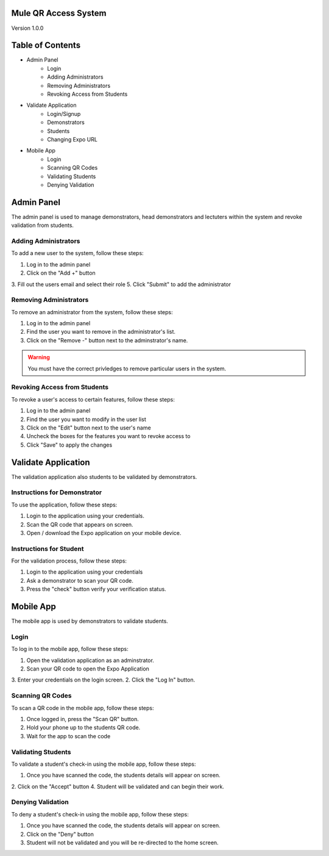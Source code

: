 Mule QR Access System
============
Version 1.0.0

Table of Contents
=================
* Admin Panel
    * Login
    * Adding Administrators
    * Removing Administrators
    * Revoking Access from Students
* Validate Application
    * Login/Signup
    * Demonstrators
    * Students
    * Changing Expo URL
* Mobile App
    * Login
    * Scanning QR Codes
    * Validating Students
    * Denying Validation

Admin Panel
===========
The admin panel is used to manage demonstrators, head demonstrators and lectuters within the system and revoke validation from students.

Adding Administrators
------------
To add a new user to the system, follow these steps:

1. Log in to the admin panel
2. Click on the "Add +" button
3. Fill out the users email and select their role
5. Click "Submit" to add the administrator

Removing Administrators
--------------
To remove an administrator from the system, follow these steps:

1. Log in to the admin panel
2. Find the user you want to remove in the administrator's list.
3. Click on the "Remove -" button next to the adminstrator's name.

.. warning::

  You must have the correct privledges to remove particular users in the system.

Revoking Access from Students
---------------
To revoke a user's access to certain features, follow these steps:

1. Log in to the admin panel
2. Find the user you want to modify in the user list
3. Click on the "Edit" button next to the user's name
4. Uncheck the boxes for the features you want to revoke access to
5. Click "Save" to apply the changes

Validate Application
====================
The validation application also students to be validated by demonstrators.

Instructions for Demonstrator
-----------------------------
To use the application, follow these steps:

1. Login to the application using your credentials.
2. Scan the QR code that appears on screen.
3. Open / download the Expo application on your mobile device.

Instructions for Student
------------------------
For the validation process, follow these steps:

1. Login to the application using your credentials
2. Ask a demonstrator to scan your QR code.
3. Press the "check" button verify your verification status.

Mobile App
==========
The mobile app is used by demonstrators to validate students.

Login
-----
To log in to the mobile app, follow these steps:

1. Open the validation application as an adminstrator.
2. Scan your QR code to open the Expo Application
3. Enter your credentials on the login screen.
2. Click the "Log In" button.

Scanning QR Codes
-----------------
To scan a QR code in the mobile app, follow these steps:

1. Once logged in, press the "Scan QR" button.
2. Hold your phone up to the students QR code.
3. Wait for the app to scan the code

Validating Students
-------------------
To validate a student's check-in using the mobile app, follow these steps:

1. Once you have scanned the code, the students details will appear on screen.
2. Click on the "Accept" button
4. Student will be validated and can begin their work.

Denying Validation
------------------
To deny a student's check-in using the mobile app, follow these steps:

1. Once you have scanned the code, the students details will appear on screen.
2. Click on the "Deny" button
3. Student will not be validated and you will be re-directed to the home screen.


